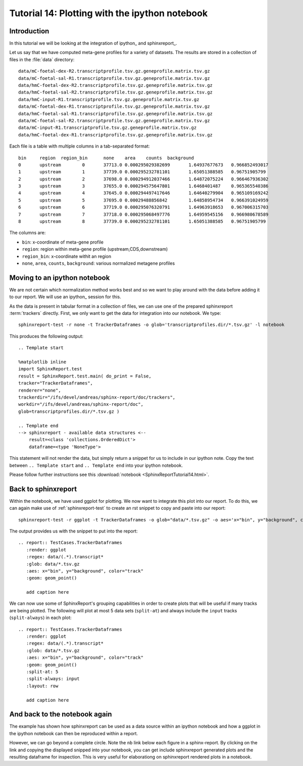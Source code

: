 .. _Tutorial14:

===============================================
Tutorial 14: Plotting with the ipython notebook
===============================================

Introduction
============

In this tutorial we will be looking at the integration
of ipython_ and sphinxreport_.

Let us say that we have computed meta-gene profiles for
a variety of datasets. The results are stored in a collection
of files in the :file:`data` directory::

    data/mC-foetal-dex-R2.transcriptprofile.tsv.gz.geneprofile.matrix.tsv.gz
    data/mC-foetal-sal-R1.transcriptprofile.tsv.gz.geneprofile.matrix.tsv.gz
    data/hmC-foetal-dex-R2.transcriptprofile.tsv.gz.geneprofile.matrix.tsv.gz
    data/hmC-foetal-sal-R2.transcriptprofile.tsv.gz.geneprofile.matrix.tsv.gz
    data/hmC-input-R1.transcriptprofile.tsv.gz.geneprofile.matrix.tsv.gz
    data/mC-foetal-dex-R1.transcriptprofile.tsv.gz.geneprofile.matrix.tsv.gz
    data/hmC-foetal-sal-R1.transcriptprofile.tsv.gz.geneprofile.matrix.tsv.gz
    data/mC-foetal-sal-R2.transcriptprofile.tsv.gz.geneprofile.matrix.tsv.gz
    data/mC-input-R1.transcriptprofile.tsv.gz.geneprofile.matrix.tsv.gz
    data/hmC-foetal-dex-R1.transcriptprofile.tsv.gz.geneprofile.matrix.tsv.gz

Each file is a table with multiple columns in a tab-separated format::

    bin     region  region_bin      none    area    counts  background
    0       upstream        0       37713.0 0.000295029382699       1.64937677673   0.966852493017
    1       upstream        1       37739.0 0.000295232781101       1.65051388585   0.96751905799
    2       upstream        2       37698.0 0.000294912037466       1.64872075224   0.966467936302
    3       upstream        3       37655.0 0.000294575647801       1.6468401487    0.965365540386
    4       upstream        4       37645.0 0.000294497417646       1.64640279904   0.965109169242
    5       upstream        5       37695.0 0.00029488856842        1.64858954734   0.966391024959
    6       upstream        6       37719.0 0.000295076320791       1.64963918653   0.967006315703
    7       upstream        7       37718.0 0.000295068497776       1.64959545156   0.966980678589
    8       upstream        8       37739.0 0.000295232781101       1.65051388585   0.96751905799

The columns are:

* ``bin``: x-coordinate of meta-gene profile
* ``region``: region within meta-gene profile (upstream,CDS,downstream)
* ``region_bin``: x-coordinate withit an region
* ``none``, ``area``, ``counts``, ``background``: various normalized metagene profiles

Moving to an ipython notebook
=============================

We are not certain which normalization method works best and so we want
to play around with the data before adding it to our report. We will use
an ipython_ session for this.

As the data is present in tabular format in a collection of files, we can use one of
the prepared sphinxreport :term:`trackers` directly. First, we only want to get the
data for integration into our notebook. We type::

   sphinxreport-test -r none -t TrackerDataframes -o glob='transcriptprofiles.dir/*.tsv.gz' -l notebook

This produces the following output::

   .. Template start

   %matplotlib inline
   import SphinxReport.test
   result = SphinxReport.test.main( do_print = False,
   tracker="TrackerDataframes",
   renderer="none",
   trackerdir="/ifs/devel/andreas/sphinx-report/doc/trackers",
   workdir="/ifs/devel/andreas/sphinx-report/doc",
   glob=transcriptprofiles.dir/*.tsv.gz )

   .. Template end
   --> sphinxreport - available data structures <--
       result=<class 'collections.OrderedDict'>
       dataframe=<type 'NoneType'>

This statement will not render the data, but simply return a snippet for us to
include in our ipython note. Copy the text between ``.. Template start`` and
``.. Template end`` into your ipython notebook.

Please follow further instructions see this :download:`notebook <SphinxReportTutorial14.html>`.

Back to sphinxreport
====================

Within the notebook, we have used ggplot for plotting. We now want to integrate
this plot into our report. To do this, we can again make use of :ref:`sphinxreport-test` to 
create an rst snippet to copy and paste into our report::

    sphinxreport-test -r ggplot -t TrackerDataframes -o glob="data/*.tsv.gz" -o aes='x="bin", y="background", color="track"' -o geom="geom_point()" -o regex="data/(.*).transcript*"

The output provides us with the snippet to put into the report::

    .. report:: TestCases.TrackerDataframes
       :render: ggplot
       :regex: data/(.*).transcript*
       :glob: data/*.tsv.gz
       :aes: x="bin", y="background", color="track"
       :geom: geom_point()

       add caption here

.. report:: TestCases.TrackerDataframes
   :render: ggplot
   :regex: data/(.*).transcript*
   :glob: data/*.tsv.gz
   :aes: x="bin", y="background", color="track"
   :geom: geom_point()

   add caption here

We can now use some of SphinxReport's grouping capabilities in order to create plots 
that will be useful if many tracks are being plotted. The following will plot at most 5
data sets (``split-at``) and always include the ``input`` tracks (``split-always``) 
in each plot::

    .. report:: TestCases.TrackerDataframes
       :render: ggplot
       :regex: data/(.*).transcript*
       :glob: data/*.tsv.gz
       :aes: x="bin", y="background", color="track"
       :geom: geom_point()
       :split-at: 5
       :split-always: input
       :layout: row

       add caption here

.. report:: TestCases.TrackerDataframes
   :render: ggplot
   :regex: data/(.*).transcript*
   :glob: data/*.tsv.gz
   :aes: x="bin", y="background", color="track"
   :geom: geom_point()
   :split-at: 5
   :split-always: input
   :layout: row

   add caption here

And back to the notebook again
==============================

The example has shown how sphinxreport can be used as a data source
within an ipython notebook and how a ggplot in the ipython notebook can then
be reproduced within a report.

However, we can go beyond a complete circle. Note the ``nb`` link below each figure in
a sphinx-report. By clicking on the link and copying the displayed snipped
into your notebook, you can get include sphinxreport generated plots and the resulting dataframe
for inspection. This is very useful for elaborationg on sphinxreport
rendered plots in a notebook.









 





